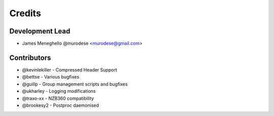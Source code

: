 =======
Credits
=======

Development Lead
----------------

* James Meneghello @murodese <murodese@gmail.com>

Contributors
------------

* @kevinlekiller - Compressed Header Support
* @bettse - Various bugfixes
* @guillp - Group management scripts and bugfixes
* @ukharley - Logging modifications
* @traxo-xx - NZB360 compatibility
* @brookesy2 - Postproc daemonised
